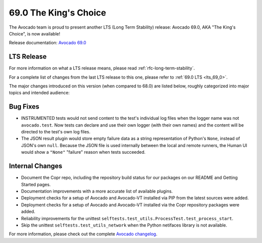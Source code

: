 ======================
69.0 The King's Choice
======================

The Avocado team is proud to present another LTS (Long Term Stability)
release: Avocado 69.0, AKA "The King's Choice", is now available!

Release documentation: `Avocado 69.0
<http://avocado-framework.readthedocs.io/en/69.0/>`_

LTS Release
===========

For more information on what a LTS release means, please read
:ref:`rfc-long-term-stability`.

For a complete list of changes from the last LTS release to this one,
please refer to :ref:`69.0 LTS <lts_69_0>`.

The major changes introduced on this version (when compared to 68.0)
are listed below, roughly categorized into major topics and intended
audience:

Bug Fixes
=========

* INSTRUMENTED tests would not send content to the test's individual
  log files when the logger name was not ``avocado.test``.  Now tests
  can declare and use their own logger (with their own names) and the
  content will be directed to the test's own log files.

* The JSON result plugin would store empty failure data as a string
  representation of Python's ``None``, instead of JSON's own ``null``.
  Because the JSON file is used internally between the local and remote
  runners, the Human UI would show a ``"None"`` "failure" reason
  when tests succeeded.

Internal Changes
================

* Document the Copr repo, including the repository build status for
  our packages on our README and Getting Started pages.

* Documentation improvements with a more accurate list of available
  plugins.

* Deployment checks for a setup of Avocado and Avocado-VT installed via
  PIP from the latest sources were added.

* Deployment checks for a setup of Avocado and Avocado-VT installed via
  the Copr repository packages were added.

* Reliability improvements for the unittest
  ``selftests.test_utils.ProcessTest.test_process_start``.

* Skip the unittest ``selftests.test_utils_network`` when the Python
  netifaces library is not available.

For more information, please check out the complete
`Avocado changelog
<https://github.com/avocado-framework/avocado/compare/68.0...69.0>`_.
